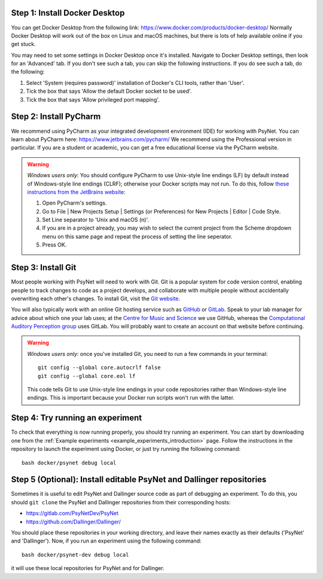 Step 1: Install Docker Desktop
^^^^^^^^^^^^^^^^^^^^^^^^^^^^^^

You can get Docker Desktop from the following link: https://www.docker.com/products/docker-desktop/
Normally Docker Desktop will work out of the box on Linux and macOS machines,
but there is lots of help available online if you get stuck.

You may need to set some settings in Docker Desktop once it's installed.
Navigate to Docker Desktop settings, then look for an 'Advanced' tab.
If you don't see such a tab, you can skip the following instructions.
If you do see such a tab, do the following:

1. Select 'System (requires password)' installation of Docker's CLI tools, rather than 'User'.
2. Tick the box that says 'Allow the default Docker socket to be used'.
3. Tick the box that says 'Allow privileged port mapping'.

Step 2: Install PyCharm
^^^^^^^^^^^^^^^^^^^^^^^

We recommend using PyCharm as your integrated development environment (IDE) for working with PsyNet.
You can learn about PyCharm here: https://www.jetbrains.com/pycharm/
We recommend using the Professional version in particular. If you are a student or academic,
you can get a free educational license via the PyCharm website.

.. warning::

    *Windows users only*: You should configure PyCharm to use Unix-style line endings (LF) by default instead
    of Windows-style line endings (CLRF); otherwise your Docker scripts may not run.
    To do this, follow
    `these instructions from the JetBrains website <https://www.jetbrains.com/help/pycharm/configuring-line-endings-and-line-separators.html>`_:

    1. Open PyCharm's settings.
    2. Go to File | New Projects Setup | Settings (or Preferences) for New Projects | Editor | Code Style.
    3. Set Line separator to 'Unix and macOS (\n)'.
    4. If you are in a project already, you may wish to select the current project from the Scheme dropdown menu on this
       same page and repeat the process of setting the line seperator.
    5. Press OK.



Step 3: Install Git
^^^^^^^^^^^^^^^^^^^

Most people working with PsyNet will need to work with Git.
Git is a popular system for code version control, enabling people to track changes to code as a project develops,
and collaborate with multiple people without accidentally overwriting each other's changes.
To install Git, visit the `Git website <https://git-scm.com/downloads>`_.

You will also typically work with an online Git hosting service such as
`GitHub <https://github.com>`_ or
`GitLab <https://about.gitlab.com/>`_.
Speak to your lab manager for advice about which one your lab uses;
at the `Centre for Music and Science <https://cms.mus.cam.ac.uk/>`_ we use GitHub,
whereas the `Computational Auditory Perception group <https://www.aesthetics.mpg.de/en/research/research-group-computational-auditory-perception.html>`_
uses GitLab. You will probably want to create an account on that website before continuing.

.. warning::

    *Windows users only*: once you've installed Git, you need to run a few commands in your terminal:

    ::

        git config --global core.autocrlf false
        git config --global core.eol lf

    This code tells Git to use Unix-style line endings in your code repositories rather than Windows-style line endings.
    This is important because your Docker run scripts won't run with the latter.


Step 4: Try running an experiment
^^^^^^^^^^^^^^^^^^^^^^^^^^^^^^^^^

To check that everything is now running properly, you should try running an experiment.
You can start by downloading one from the :ref:`Example experiments <example_experiments_introduction>` page.
Follow the instructions in the repository to launch the experiment using Docker,
or just try running the following command:

::

    bash docker/psynet debug local


Step 5 (Optional): Install editable PsyNet and Dallinger repositories
^^^^^^^^^^^^^^^^^^^^^^^^^^^^^^^^^^^^^^^^^^^^^^^^^^^^^^^^^^^^^^^^^^^^^

Sometimes it is useful to edit PsyNet and Dallinger source code as part of debugging an experiment.
To do this, you should ``git clone`` the PsyNet and Dallinger repositories from their corresponding hosts:

- https://gitlab.com/PsyNetDev/PsyNet
- https://github.com/Dallinger/Dallinger/

You should place these repositories in your working directory, and leave their names exactly
as their defaults ('PsyNet' and 'Dallinger').
Now, if you run an experiment using the following command:

::

    bash docker/psynet-dev debug local

it will use these local repositories for PsyNet and for Dallinger.
